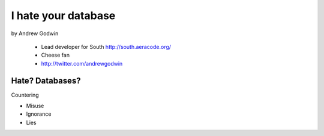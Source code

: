 ====================
I hate your database
====================

by Andrew Godwin

    * Lead developer for South http://south.aeracode.org/
    * Cheese fan
    * http://twitter.com/andrewgodwin
    
Hate? Databases?
==================

Countering

* Misuse
* Ignorance
* Lies